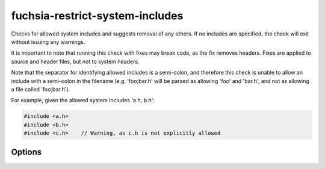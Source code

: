 .. title:: clang-tidy - fuchsia-restrict-system-includes

fuchsia-restrict-system-includes
================================

Checks for allowed system includes and suggests removal of any others. If no
includes are specified, the check will exit without issuing any warnings. 

It is important to note that running this check with fixes may break code, as
the fix removes headers. Fixes are applied to source and header files, but not
to system headers.

Note that the separator for identifying allowed includes is a semi-colon, and
therefore this check is unable to allow an include with a semi-colon in the
filename (e.g. 'foo;bar.h' will be parsed as allowing 'foo' and 'bar.h', and not
as allowing a file called 'foo;bar.h').

For example, given the allowed system includes 'a.h; b.h':

.. code-block:: c++

  #include <a.h>
  #include <b.h>
  #include <c.h>    // Warning, as c.h is not explicitly allowed
  
Options
-------

.. option:: Includes

   A string containing a semi-colon separated list of allowed include filenames.
   The default is an empty string, which allows all includes.
